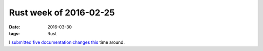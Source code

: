 Rust week of 2016-02-25
=======================

:date: 2016-03-30
:tags: Rust


I submitted__ five__ documentation__ changes__ this__ time around.


__ https://github.com/rust-lang/rust/pull/32603
__ https://github.com/rust-lang/rust/pull/32605
__ https://github.com/rust-lang/rust/pull/32606
__ https://github.com/rust-lang/rust/pull/32607
__ https://github.com/rust-lang/rust/pull/32608
